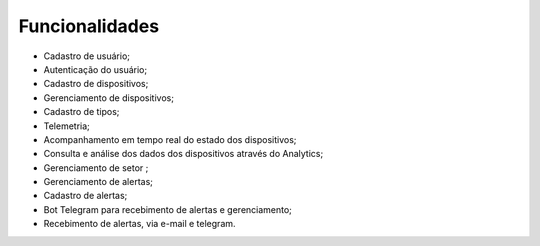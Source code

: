 Funcionalidades 
===================

- Cadastro de usuário;
- Autenticação do usuário;
- Cadastro de dispositivos;
- Gerenciamento de dispositivos;		
- Cadastro de tipos;
- Telemetria;
- Acompanhamento em tempo real do estado dos dispositivos;
- Consulta e análise dos dados dos dispositivos através do  Analytics;
- Gerenciamento de setor ;
- Gerenciamento de alertas;
- Cadastro de alertas;
- Bot Telegram para recebimento de alertas e gerenciamento;
- Recebimento de alertas, via e-mail e telegram. 